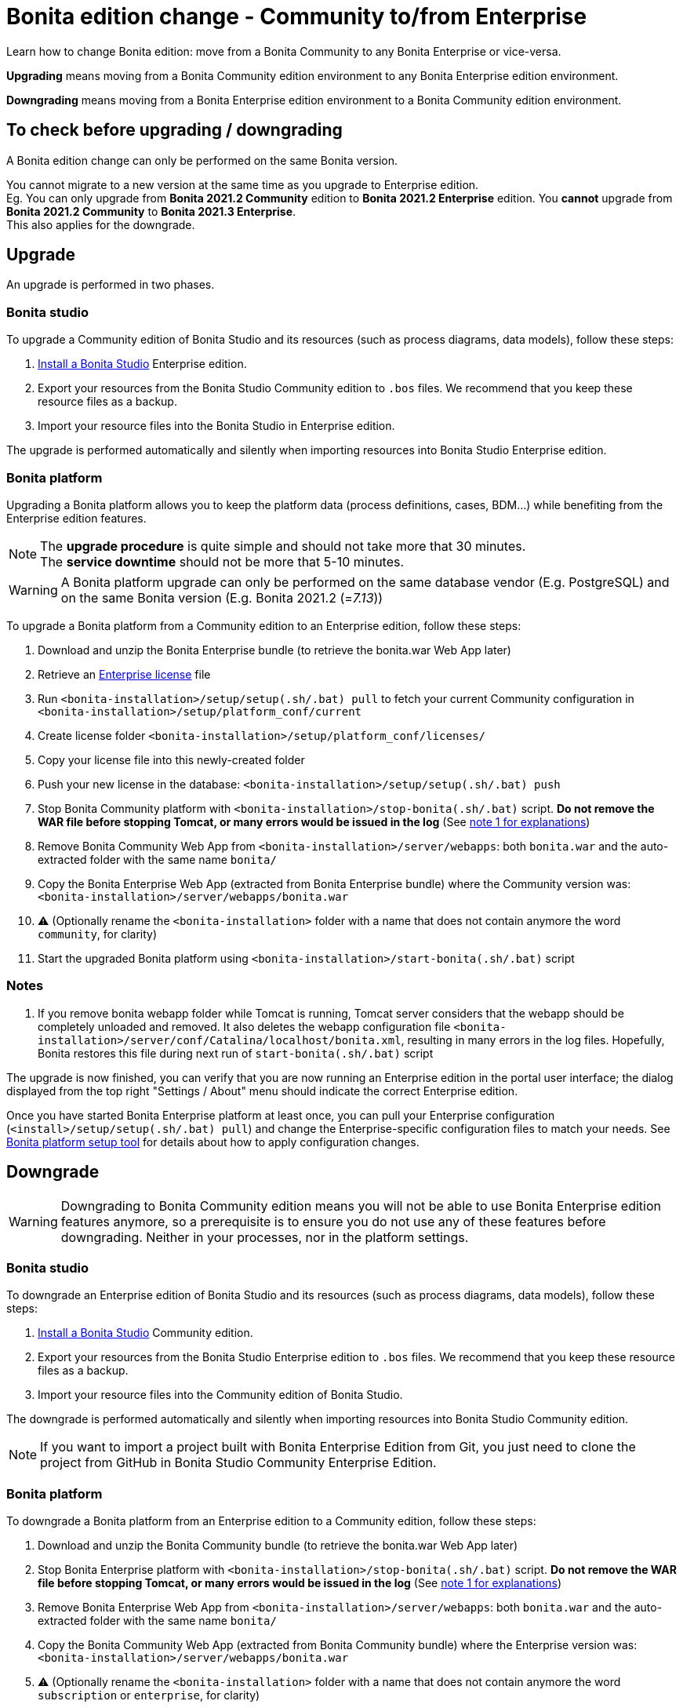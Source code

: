 = Bonita edition change - Community to/from Enterprise
:description: Learn how to change Bonita edition: move from a Bonita Community to any Bonita Enterprise or vice-versa

Learn how to change Bonita edition: move from a Bonita Community to any Bonita Enterprise or vice-versa.

*Upgrading* means moving from a Bonita Community edition environment to any Bonita Enterprise
edition environment.

*Downgrading* means moving from a Bonita Enterprise edition environment to a Bonita Community
edition environment.

== To check before upgrading / downgrading

A Bonita edition change can only be performed on the same Bonita version.

You cannot migrate to a new version at the same time as you upgrade to Enterprise edition. +
Eg. You can only upgrade from *Bonita 2021.2 Community* edition to *Bonita 2021.2 Enterprise* edition. You *cannot* upgrade from *Bonita 2021.2 Community* to *Bonita 2021.3 Enterprise*. +
This also applies for the downgrade.

== Upgrade

An upgrade is performed in two phases.

=== Bonita studio

To upgrade a Community edition of Bonita Studio and its resources (such as process diagrams, data models), follow these steps:

. xref:bonita-bpm-studio-installation.adoc[Install a Bonita  Studio] Enterprise edition.
. Export your resources from the Bonita Studio Community edition to `.bos` files. We recommend that you keep these resource files as a backup.
. Import your resource files into the Bonita Studio in Enterprise edition.

The upgrade is performed automatically and silently when importing resources into Bonita Studio Enterprise edition.


[#bonita-platform-upgrade]
=== Bonita platform

Upgrading a Bonita platform allows you to keep the platform data (process definitions, cases, BDM...)
while benefiting from the Enterprise edition features.

[NOTE]
====
The *upgrade procedure* is quite simple and should not take more that 30 minutes. +
The *service downtime* should not be more that 5-10 minutes.
====

[WARNING]
====
A Bonita platform upgrade can only be performed on the same database vendor (E.g. PostgreSQL) and on the same Bonita version (E.g. Bonita 2021.2 (=_7.13_))
====

To upgrade a Bonita platform from a Community edition to an Enterprise edition, follow these steps:

. Download and unzip the Bonita Enterprise bundle (to retrieve the bonita.war Web App later)
. Retrieve an xref:licenses.adoc[Enterprise license] file
. Run `<bonita-installation>/setup/setup(.sh/.bat) pull` to fetch your current Community configuration in `<bonita-installation>/setup/platform_conf/current`
. Create license folder `<bonita-installation>/setup/platform_conf/licenses/`
. Copy your license file into this newly-created folder
. Push your new license in the database: `<bonita-installation>/setup/setup(.sh/.bat) push`
. Stop Bonita Community platform with `<bonita-installation>/stop-bonita(.sh/.bat)` script. *Do not remove the WAR file before stopping Tomcat, or many errors would be issued in the log* (See xref:#_notes[note 1 for explanations])
. Remove Bonita Community Web App from `<bonita-installation>/server/webapps`: both `bonita.war` and the auto-extracted folder with the same name `bonita/`
. Copy the Bonita Enterprise Web App (extracted from Bonita Enterprise bundle) where the Community version was: `<bonita-installation>/server/webapps/bonita.war`
. ⚠ (Optionally rename the `<bonita-installation>` folder with a name that does not contain anymore the word `community`, for clarity)
. Start the upgraded Bonita platform using `<bonita-installation>/start-bonita(.sh/.bat)` script


=== Notes

. If you remove bonita webapp folder while Tomcat is running, Tomcat server considers that the webapp should be completely
unloaded and removed. It also deletes the webapp configuration file `<bonita-installation>/server/conf/Catalina/localhost/bonita.xml`, resulting in many errors in the log files. Hopefully, Bonita restores this file during next run of `start-bonita(.sh/.bat)` script

The upgrade is now finished, you can verify that you are now running an Enterprise edition in the portal user interface; the dialog displayed from the top right "Settings / About" menu should indicate the correct Enterprise edition.

Once you have started Bonita Enterprise platform at least once, you can pull your Enterprise configuration (`<install>/setup/setup(.sh/.bat) pull`)
and change the Enterprise-specific configuration files to match your needs. See xref:BonitaBPM_platform_setup.adoc[Bonita platform setup tool] for details about
how to apply configuration changes.

== Downgrade

[WARNING]
====
Downgrading to Bonita Community edition means you will not be able to use Bonita Enterprise edition features anymore,
so a prerequisite is to ensure you do not use any of these features before downgrading. Neither in your processes, nor in
the platform settings.
====

=== Bonita studio

To downgrade an Enterprise edition of Bonita Studio and its resources (such as process diagrams, data models), follow these steps:

. xref:bonita-bpm-studio-installation.adoc[Install a Bonita  Studio] Community edition.
. Export your resources from the Bonita Studio Enterprise edition to `.bos` files. We recommend that you keep these resource files as a backup.
. Import your resource files into the Community edition of Bonita Studio.

The downgrade is performed automatically and silently when importing resources into Bonita Studio Community edition.

[NOTE]
====
If you want to import a project built with Bonita Enterprise Edition from Git, you just need to clone the project from GitHub in Bonita Studio Community Enterprise Edition. 
====

[#bonita-platform-downgrade]
=== Bonita platform

To downgrade a Bonita platform from an Enterprise edition to a Community edition, follow these steps:

. Download and unzip the Bonita Community bundle (to retrieve the bonita.war Web App later)
. Stop Bonita Enterprise platform with `<bonita-installation>/stop-bonita(.sh/.bat)` script. *Do not remove the WAR file before stopping Tomcat, or many errors would be issued in the log* (See xref:#_notes[note 1 for explanations])
. Remove Bonita Enterprise Web App from `<bonita-installation>/server/webapps`: both `bonita.war` and the auto-extracted folder with the same name `bonita/`
. Copy the Bonita Community Web App (extracted from Bonita Community bundle) where the Enterprise version was: `<bonita-installation>/server/webapps/bonita.war`
. ⚠ (Optionally rename the `<bonita-installation>` folder with a name that does not contain anymore the word `subscription` or `enterprise`, for clarity)
. Start the downgraded Bonita platform using `<bonita-installation>/start-bonita(.sh/.bat)` script

The downgrade is now finished, you can verify that you are now running a Community edition in the portal user interface; the dialog displayed from the top right "Settings / About" menu should not indicate Enterprise edition anymore.

You should also ensure that there are no errors in the log file, referencing Enterprise features.
